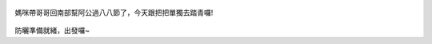 .. title: 弟弟去踏青 - 2013/08/03 (一)
.. slug: 20130803aa
.. date: 20130913 19:41:17
.. tags: 孩子們的夏天
.. link: 
.. description: Created at 20130913 19:34:14
.. ===================================Metadata↑================================================
.. 記得加tags: 人生省思,流浪動物,生活日記,學習與閱讀,英文,mathjax,自由的程式人生,書寫人生,理財
.. 記得加slug(無副檔名)，會以slug內容作為檔名(html檔)，同時將對應的內容放到對應的標籤裡。
.. ===================================文章起始↓================================================
.. <body>

.. figure:: ../../../arch_2013/files_2013/Photo_Diary/20130803a/800/800_01_P1380811.jpg
   :target: ../../../arch_2013/files_2013/Photo_Diary/20130803a/800/800_01_P1380811.jpg
   :align: center

   媽咪帶哥哥回南部幫阿公過八八節了，今天跟把把單獨去踏青囉!

.. TEASER_END


.. figure:: ../../../arch_2013/files_2013/Photo_Diary/20130803a/800/800_02_P1380820.jpg
   :target: ../../../arch_2013/files_2013/Photo_Diary/20130803a/800/800_02_P1380820.jpg
   :align: center



.. figure:: ../../../arch_2013/files_2013/Photo_Diary/20130803a/800/800_03_P1380822.jpg
   :target: ../../../arch_2013/files_2013/Photo_Diary/20130803a/800/800_03_P1380822.jpg
   :align: center




.. figure:: ../../../arch_2013/files_2013/Photo_Diary/20130803a/800/800_04_P1380827.jpg
   :target: ../../../arch_2013/files_2013/Photo_Diary/20130803a/800/800_04_P1380827.jpg
   :align: center




.. figure:: ../../../arch_2013/files_2013/Photo_Diary/20130803a/800/800_05_P1380836.jpg
   :target: ../../../arch_2013/files_2013/Photo_Diary/20130803a/800/800_05_P1380836.jpg
   :align: center




.. figure:: ../../../arch_2013/files_2013/Photo_Diary/20130803a/800/800_06_P1380842.jpg
   :target: ../../../arch_2013/files_2013/Photo_Diary/20130803a/800/800_06_P1380842.jpg
   :align: center


防曬準備就緒，出發囉~

.. </body>
.. <url>



.. </url>
.. <footnote>



.. </footnote>
.. <citation>



.. </citation>
.. ===================================文章結束↑/語法備忘錄↓====================================
.. 格式1: 粗體(**字串**)  斜體(*字串*)  大字(\ :big:`字串`\ )  小字(\ :small:`字串`\ )
.. 格式2: 上標(\ :sup:`字串`\ )  下標(\ :sub:`字串`\ )  ``去除格式字串``
.. 項目: #. (換行) #.　或是a. (換行) #. 或是I(i). 換行 #.  或是*. -. +. 子項目前面要多空一格
.. 插入teaser分頁: .. TEASER_END
.. 插入latex數學: 段落裡加入\ :math:`latex數學`\ 語法，或獨立行.. math:: (換行) Latex數學
.. 插入figure: .. figure:: 路徑(換):width: 寬度(換):align: left(換):target: 路徑(空行對齊)圖標
.. 插入slides: .. slides:: (空一行) 圖擋路徑1 (換行) 圖擋路徑2 ... (空一行)
.. 插入youtube: ..youtube:: 影片的hash string
.. 插入url: 段落裡加入\ `連結字串`_\  URL區加上對應的.. _連結字串: 網址 (儘量用這個)
.. 插入直接url: \ `連結字串` <網址或路徑>`_ \    (包含< >)
.. 插入footnote: 段落裡加入\ [#]_\ 註腳    註腳區加上對應順序排列.. [#] 註腳內容
.. 插入citation: 段落裡加入\ [引用字串]_\ 名字字串  引用區加上.. [引用字串] 引用內容
.. 插入sidebar: ..sidebar:: (空一行) 內容
.. 插入contents: ..contents:: (換行) :depth: 目錄深入第幾層
.. 插入原始文字區塊: 在段落尾端使用:: (空一行) 內容 (空一行)
.. 插入本機的程式碼: ..listing:: 放在listings目錄裡的程式碼檔名 (讓原始碼跟隨網站) 
.. 插入特定原始碼: ..code::python (或cpp) (換行) :number-lines: (把程式碼行數列出)
.. 插入gist: ..gist:: gist編號 (要先到github的gist裡貼上程式代碼) 
.. ============================================================================================
